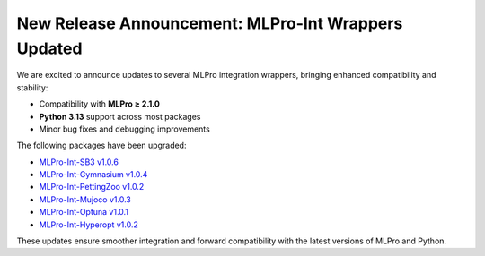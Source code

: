 .. post:: Aug 21, 2025
   :tags: mlpro-int
   :author: MLPro team

New Release Announcement: MLPro-Int Wrappers Updated
===============================================================

We are excited to announce updates to several MLPro integration wrappers, bringing enhanced compatibility and stability:

- Compatibility with **MLPro ≥ 2.1.0**
- **Python 3.13** support across most packages
- Minor bug fixes and debugging improvements

The following packages have been upgraded:

- `MLPro-Int-SB3 v1.0.6 <https://mlpro-int-sb3.readthedocs.io/en/latest/>`_
- `MLPro-Int-Gymnasium v1.0.4 <https://mlpro-int-gymnasium.readthedocs.io/en/latest/>`_
- `MLPro-Int-PettingZoo v1.0.2 <https://mlpro-int-pettingzoo.readthedocs.io/en/latest/>`_
- `MLPro-Int-Mujoco v1.0.3 <https://mlpro-int-mujoco.readthedocs.io/en/latest/>`_
- `MLPro-Int-Optuna v1.0.1 <https://mlpro-int-optuna.readthedocs.io/en/latest/>`_
- `MLPro-Int-Hyperopt v1.0.2 <https://mlpro-int-hyperopt.readthedocs.io/en/latest/>`_

These updates ensure smoother integration and forward compatibility with the latest versions of MLPro and Python.
